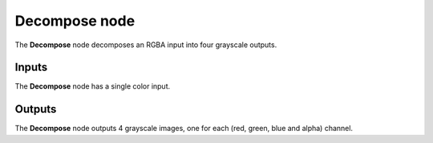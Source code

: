 Decompose node
~~~~~~~~~~~~~~

The **Decompose** node decomposes an RGBA input into four grayscale outputs.

.. image:: images/node_filter_decompose.png
	:align: center

Inputs
++++++

The **Decompose** node has a single color input.

Outputs
+++++++

The **Decompose** node outputs 4 grayscale images, one for each (red, green, blue and alpha) channel.
